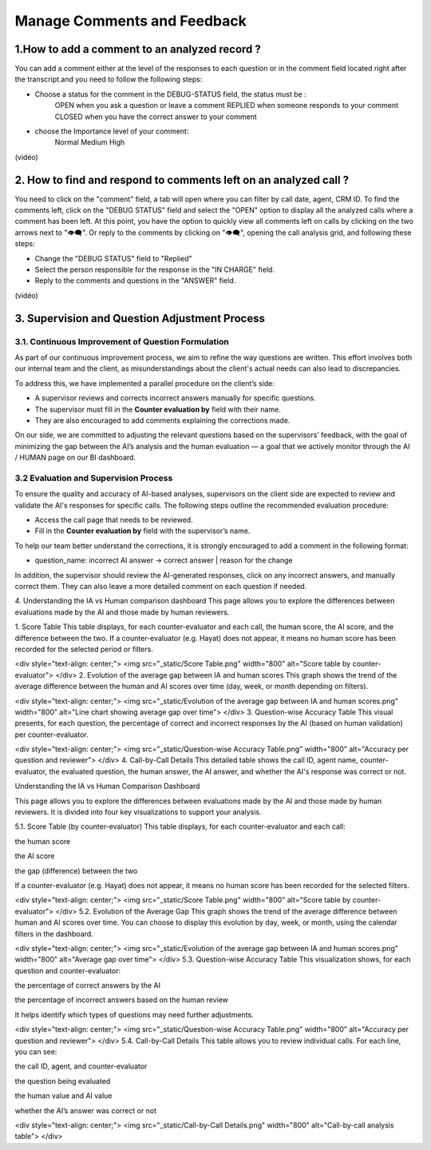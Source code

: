 Manage Comments and Feedback
============================

1.How to add a comment to an analyzed record ?
----------------------------------------------

You can add a comment either at the level of the responses to each question or in the comment field located right after the transcript.and you need to follow the following steps: 

- Choose a status for the comment in the DEBUG-STATUS field, the status must be :
       OPEN when you ask a question or leave a comment
       REPLIED when someone responds to your comment
       CLOSED when you have the correct answer to your comment
- choose the Importance level of your comment: 
       Normal
       Medium 
       High

(vidéo)

2. How to find and respond to comments left on an analyzed call ?
------------------------------------------------------------------

You need to click on the "comment" field, a tab will open where you can filter by call date, agent, CRM ID. 
To find the comments left, click on the "DEBUG STATUS" field and select the "OPEN" option to display all the analyzed calls where a comment has been left. At this point, you have the option to quickly view all comments left on calls by clicking on the two arrows next to "👁️‍🗨️". Or reply to the comments by clicking on "👁️‍🗨️", opening the call analysis grid, and following these steps:

- Change the "DEBUG STATUS" field to "Replied" 
- Select the person responsible for the response in the "IN CHARGE" field.
- Reply to the comments and questions in the "ANSWER" field.

(vidéo)









3. Supervision and Question Adjustment Process
---------------------------------------------------------

3.1. Continuous Improvement of Question Formulation
~~~~~~~~~~~~~~~~~~~~~~~~~~~~~~~~~~

As part of our continuous improvement process, we aim to refine the way questions are written. This effort involves both our internal team and the client, as misunderstandings about the client's actual needs can also lead to discrepancies.

To address this, we have implemented a parallel procedure on the client’s side:

- A supervisor reviews and corrects incorrect answers manually for specific questions.

- The supervisor must fill in the **Counter evaluation by** field with their name.

- They are also encouraged to add comments explaining the corrections made.

On our side, we are committed to adjusting the relevant questions based on the supervisors’ feedback, with the goal of minimizing the gap between the AI’s analysis and the human evaluation — a goal that we actively monitor through the AI / HUMAN page on our BI dashboard.

.. raw:: html

   <div style="text-align: center;">
     <img src="_static/ecart_ia_hum.png" width="600" alt="Dashboard list">
   </div>


3.2 Evaluation and Supervision Process
~~~~~~~~~~~~~~~~~~~~~~~~~~~~~~~~~~
To ensure the quality and accuracy of AI-based analyses, supervisors on the client side are expected to review and validate the AI's responses for specific calls. The following steps outline the recommended evaluation procedure:

- Access the call page that needs to be reviewed.

- Fill in the **Counter evaluation by** field with the supervisor’s name.

.. raw:: html

   <div style="text-align: center;">
     <img src="_static/champs_a _remplir.png" width="600" alt="Dashboard list">
   </div>



To help our team better understand the corrections, it is strongly encouraged to add a comment in the following format:

- question_name: incorrect AI answer → correct answer | reason for the change

.. raw:: html

   <div style="text-align: center;">
     <img src="_static/image_2025-06-18_141937013.png" width="600" alt="Dashboard list">
   </div>

In addition, the supervisor should review the AI-generated responses, click on any incorrect answers, and manually correct them. They can also leave a more detailed comment on each question if needed.

.. raw:: html

   <div style="text-align: center;">
     <img src="_static/changer_question.png" width="600" alt="Dashboard list">
   </div>











4. Understanding the IA vs Human comparison dashboard
This page allows you to explore the differences between evaluations made by the AI and those made by human reviewers.

1. Score Table
This table displays, for each counter-evaluator and each call, the human score, the AI score, and the difference between the two.
If a counter-evaluator (e.g. Hayat) does not appear, it means no human score has been recorded for the selected period or filters.

.. raw:: html

<div style="text-align: center;"> <img src="_static/Score Table.png" width="800" alt="Score table by counter-evaluator"> </div>
2. Evolution of the average gap between IA and human scores
This graph shows the trend of the average difference between the human and AI scores over time (day, week, or month depending on filters).

.. raw:: html

<div style="text-align: center;"> <img src="_static/Evolution of the average gap between IA and human scores.png" width="800" alt="Line chart showing average gap over time"> </div>
3. Question-wise Accuracy Table
This visual presents, for each question, the percentage of correct and incorrect responses by the AI (based on human validation) per counter-evaluator.

.. raw:: html

<div style="text-align: center;"> <img src="_static/Question-wise Accuracy Table.png" width="800" alt="Accuracy per question and reviewer"> </div>
4. Call-by-Call Details
This detailed table shows the call ID, agent name, counter-evaluator, the evaluated question, the human answer, the AI answer, and whether the AI's response was correct or not.

.. raw:: html





Understanding the IA vs Human Comparison Dashboard

This page allows you to explore the differences between evaluations made by the AI and those made by human reviewers. It is divided into four key visualizations to support your analysis.

5.1. Score Table (by counter-evaluator)
This table displays, for each counter-evaluator and each call:

the human score

the AI score

the gap (difference) between the two

If a counter-evaluator (e.g. Hayat) does not appear, it means no human score has been recorded for the selected filters.

.. raw:: html

<div style="text-align: center;"> <img src="_static/Score Table.png" width="800" alt="Score table by counter-evaluator"> </div>
5.2. Evolution of the Average Gap
This graph shows the trend of the average difference between human and AI scores over time.
You can choose to display this evolution by day, week, or month, using the calendar filters in the dashboard.

.. raw:: html

<div style="text-align: center;"> <img src="_static/Evolution of the average gap between IA and human scores.png" width="800" alt="Average gap over time"> </div>
5.3. Question-wise Accuracy Table
This visualization shows, for each question and counter-evaluator:

the percentage of correct answers by the AI

the percentage of incorrect answers based on the human review

It helps identify which types of questions may need further adjustments.

.. raw:: html

<div style="text-align: center;"> <img src="_static/Question-wise Accuracy Table.png" width="800" alt="Accuracy per question and reviewer"> </div>
5.4. Call-by-Call Details
This table allows you to review individual calls. For each line, you can see:

the call ID, agent, and counter-evaluator

the question being evaluated

the human value and AI value

whether the AI’s answer was correct or not

.. raw:: html

<div style="text-align: center;"> <img src="_static/Call-by-Call Details.png" width="800" alt="Call-by-call analysis table"> </div>
